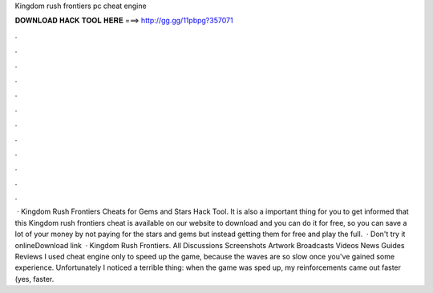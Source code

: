 Kingdom rush frontiers pc cheat engine

𝐃𝐎𝐖𝐍𝐋𝐎𝐀𝐃 𝐇𝐀𝐂𝐊 𝐓𝐎𝐎𝐋 𝐇𝐄𝐑𝐄 ===> http://gg.gg/11pbpg?357071

.

.

.

.

.

.

.

.

.

.

.

.

 · Kingdom Rush Frontiers Cheats for Gems and Stars Hack Tool. It is also a important thing for you to get informed that this Kingdom rush frontiers cheat is available on our website to download and you can do it for free, so you can save a lot of your money by not paying for the stars and gems but instead getting them for free and play the full.  · Don't try it onlineDownload link   · Kingdom Rush Frontiers. All Discussions Screenshots Artwork Broadcasts Videos News Guides Reviews I used cheat engine only to speed up the game, because the waves are so slow once you've gained some experience. Unfortunately I noticed a terrible thing: when the game was sped up, my reinforcements came out faster (yes, faster.